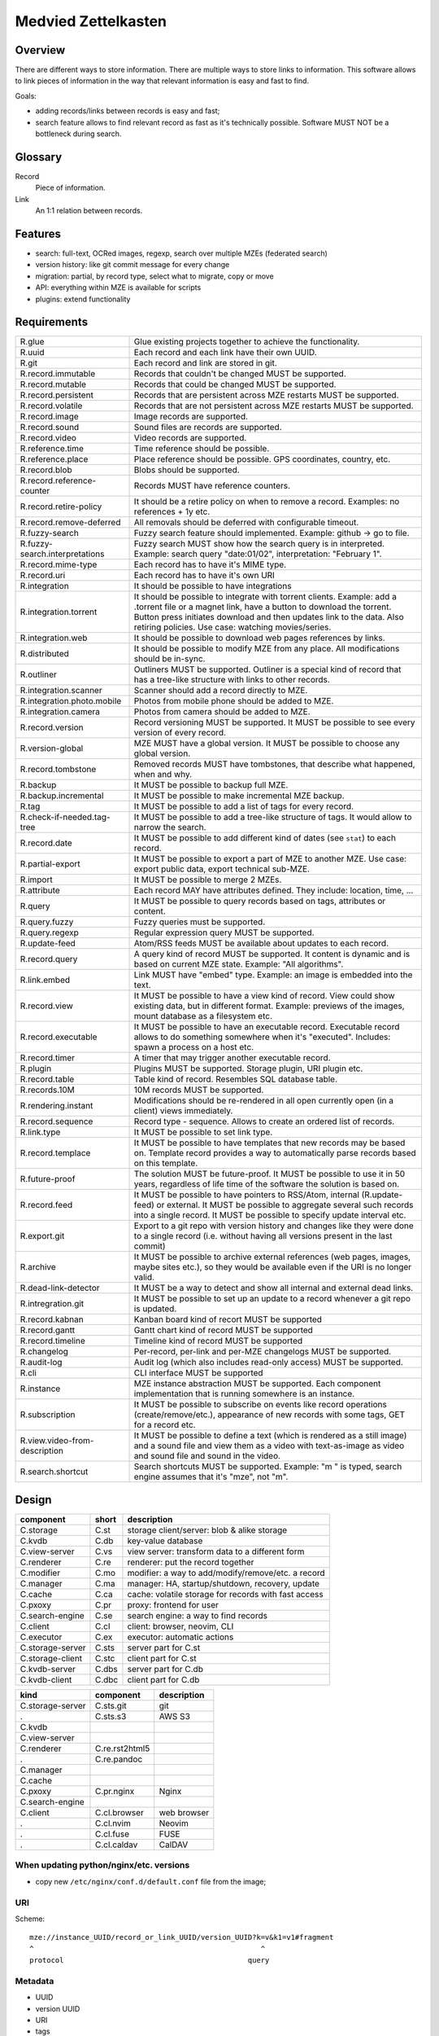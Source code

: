 ..
   Copyright 2021 Maksym Medvied

   Licensed under the Apache License, Version 2.0 (the "License");
   you may not use this file except in compliance with the License.
   You may obtain a copy of the License at

       http://www.apache.org/licenses/LICENSE-2.0

   Unless required by applicable law or agreed to in writing, software
   distributed under the License is distributed on an "AS IS" BASIS,
   WITHOUT WARRANTIES OR CONDITIONS OF ANY KIND, either express or implied.
   See the License for the specific language governing permissions and
   limitations under the License.


====================
Medvied Zettelkasten
====================

Overview
========

There are different ways to store information. There are multiple ways to store
links to information. This software allows to link pieces of information in the
way that relevant information is easy and fast to find.

Goals:

- adding records/links between records is easy and fast;
- search feature allows to find relevant record as fast as it's technically
  possible. Software MUST NOT be a bottleneck during search.

Glossary
========

.. glossary::

Record
  Piece of information.

Link
  An 1:1 relation between records.


Features
========

- search: full-text, OCRed images, regexp, search over multiple MZEs (federated
  search)
- version history: like git commit message for every change
- migration: partial, by record type, select what to migrate, copy or move
- API: everything within MZE is available for scripts
- plugins: extend functionality


Requirements
============

.. list-table::

    * - R.glue
      - Glue existing projects together to achieve the functionality.
    * - R.uuid
      - Each record and each link have their own UUID.
    * - R.git
      - Each record and link are stored in git.
    * - R.record.immutable
      - Records that couldn't be changed MUST be supported.
    * - R.record.mutable
      - Records that could be changed MUST be supported.
    * - R.record.persistent
      - Records that are persistent across MZE restarts MUST be supported.
    * - R.record.volatile
      - Records that are not persistent across MZE restarts MUST be supported.
    * - R.record.image
      - Image records are supported.
    * - R.record.sound
      - Sound files are records are supported.
    * - R.record.video
      - Video records are supported.
    * - R.reference.time
      - Time reference should be possible.
    * - R.reference.place
      - Place reference should be possible. GPS coordinates, country, etc.
    * - R.record.blob
      - Blobs should be supported.
    * - R.record.reference-counter
      - Records MUST have reference counters.
    * - R.record.retire-policy
      - It should be a retire policy on when to remove a record. Examples: no
        references + 1y etc.
    * - R.record.remove-deferred
      - All removals should be deferred with configurable timeout.
    * - R.fuzzy-search
      - Fuzzy search feature should implemented. Example: github -> go to file.
    * - R.fuzzy-search.interpretations
      - Fuzzy search MUST show how the search query is in interpreted. Example:
        search query "date:01/02", interpretation: "February 1".
    * - R.record.mime-type
      - Each record has to have it's MIME type.
    * - R.record.uri
      - Each record has to have it's own URI
    * - R.integration
      - It should be possible to have integrations
    * - R.integration.torrent
      - It should be possible to integrate with torrent clients. Example: add a
        .torrent file or a magnet link, have a button to download the torrent.
        Button press initiates download and then updates link to the data. Also
        retiring policies. Use case: watching movies/series.
    * - R.integration.web
      - It should be possible to download web pages references by links.
    * - R.distributed
      - It should be possible to modify MZE from any place. All modifications
        should be in-sync.
    * - R.outliner
      - Outliners MUST be supported. Outliner is a special kind of record that
        has a tree-like structure with links to other records.
    * - R.integration.scanner
      - Scanner should add a record directly to MZE.
    * - R.integration.photo.mobile
      - Photos from mobile phone should be added to MZE.
    * - R.integration.camera
      - Photos from camera should be added to MZE.
    * - R.record.version
      - Record versioning MUST be supported. It MUST be possible to see every
        version of every record.
    * - R.version-global
      - MZE MUST have a global version. It MUST be possible to choose any
        global version.
    * - R.record.tombstone
      - Removed records MUST have tombstones, that describe what happened, when
        and why.
    * - R.backup
      - It MUST be possible to backup full MZE.
    * - R.backup.incremental
      - It MUST be possible to make incremental MZE backup.
    * - R.tag
      - It MUST be possible to add a list of tags for every record.
    * - R.check-if-needed.tag-tree
      - It MUST be possible to add a tree-like structure of tags. It would
        allow to narrow the search.
    * - R.record.date
      - It MUST be possible to add different kind of dates (see ``stat``) to
        each record.
    * - R.partial-export
      - It MUST be possible to export a part of MZE to another MZE. Use case:
        export public data, export technical sub-MZE.
    * - R.import
      - It MUST be possible to merge 2 MZEs.
    * - R.attribute
      - Each record MAY have attributes defined. They include: location, time,
        ...
    * - R.query
      - It MUST be possible to query records based on tags, attributes or
        content.
    * - R.query.fuzzy
      - Fuzzy queries must be supported.
    * - R.query.regexp
      - Regular expression query MUST be supported.
    * - R.update-feed
      - Atom/RSS feeds MUST be available about updates to each record.
    * - R.record.query
      - A query kind of record MUST be supported. It content is dynamic and is
        based on current MZE state. Example: "All algorithms".
    * - R.link.embed
      - Link MUST have "embed" type. Example: an image is embedded into the
        text.
    * - R.record.view
      - It MUST be possible to have a view kind of record. View could show
        existing data, but in different format. Example: previews of the
        images, mount database as a filesystem etc.
    * - R.record.executable
      - It MUST be possible to have an executable record. Executable record
        allows to do something somewhere when it's "executed". Includes: spawn
        a process on a host etc.
    * - R.record.timer
      - A timer that may trigger another executable record.
    * - R.plugin
      - Plugins MUST be supported. Storage plugin, URI plugin etc.
    * - R.record.table
      - Table kind of record. Resembles SQL database table.
    * - R.records.10M
      - 10M records MUST be supported.
    * - R.rendering.instant
      - Modifications should be re-rendered in all open currently open (in a
        client) views immediately.
    * - R.record.sequence
      - Record type - sequence. Allows to create an ordered list of records.
    * - R.link.type
      - It MUST be possible to set link type.
    * - R.record.templace
      - It MUST be possible to have templates that new records may be based on.
        Template record provides a way to automatically parse records based on
        this template.
    * - R.future-proof
      - The solution MUST be future-proof. It MUST be possible to use it in 50
        years, regardless of life time of the software the solution is based
        on.
    * - R.record.feed
      - It MUST be possible to have pointers to RSS/Atom, internal
        (R.update-feed) or external. It MUST be possible to aggregate several
        such records into a single record. It MUST be possible to specify
        update interval etc.
    * - R.export.git
      - Export to a git repo with version history and changes like they were
        done to a single record (i.e. without having all versions present in
        the last commit)
    * - R.archive
      - It MUST be possible to archive external references (web pages, images,
        maybe sites etc.), so they would be available even if the URI is no
        longer valid.
    * - R.dead-link-detector
      - It MUST be a way to detect and show all internal and external dead
        links.
    * - R.intregration.git
      - It MUST be possible to set up an update to a record whenever a git repo
        is updated.
    * - R.record.kabnan
      - Kanban board kind of recort MUST be supported
    * - R.record.gantt
      - Gantt chart kind of record MUST be supported
    * - R.record.timeline
      - Timeline kind of record MUST be supported
    * - R.changelog
      - Per-record, per-link and per-MZE changelogs MUST be supported.
    * - R.audit-log
      - Audit log (which also includes read-only access) MUST be supported.
    * - R.cli
      - CLI interface MUST be supported
    * - R.instance
      - MZE instance abstraction MUST be supported. Each component
        implementation that is running somewhere is an instance.
    * - R.subscription
      - It MUST be possible to subscribe on events like record operations
        (create/remove/etc.), appearance of new records with some tags, GET for
        a record etc.
    * - R.view.video-from-description
      - It MUST be possible to define a text (which is rendered as a still
        image) and a sound file and view them as a video with text-as-image as
        video and sound file and sound in the video.
    * - R.search.shortcut
      - Search shortcuts MUST be supported. Example: "m " is typed, search
        engine assumes that it's "mze", not "m".


Design
======

================  =====  ======================================================
component         short  description
================  =====  ======================================================
C.storage         C.st   storage client/server: blob & alike storage
C.kvdb            C.db   key-value database
C.view-server     C.vs   view server: transform data to a different form
C.renderer        C.re   renderer: put the record together
C.modifier        C.mo   modifier: a way to add/modify/remove/etc. a record
C.manager         C.ma   manager: HA, startup/shutdown, recovery, update
C.cache           C.ca   cache: volatile storage for records with fast access
C.pxoxy           C.pr   proxy: frontend for user
C.search-engine   C.se   search engine: a way to find records
C.client          C.cl   client: browser, neovim, CLI
C.executor        C.ex   executor: automatic actions

C.storage-server  C.sts  server part for C.st
C.storage-client  C.stc  client part for C.st
C.kvdb-server     C.dbs  server part for C.db
C.kvdb-client     C.dbc  client part for C.db
================  =====  ======================================================

================  ================  ===========================================
kind              component         description
================  ================  ===========================================
C.storage-server  C.sts.git         git
.                 C.sts.s3          AWS S3
C.kvdb
C.view-server
C.renderer        C.re.rst2html5
.                 C.re.pandoc
C.manager
C.cache
C.pxoxy           C.pr.nginx        Nginx
C.search-engine
C.client          C.cl.browser      web browser
.                 C.cl.nvim         Neovim
.                 C.cl.fuse         FUSE
.                 C.cl.caldav       CalDAV
================  ================  ===========================================


When updating python/nginx/etc. versions
----------------------------------------

- copy new ``/etc/nginx/conf.d/default.conf`` file from the image;


URI
---

Scheme::

        mze://instance_UUID/record_or_link_UUID/version_UUID?k=v&k1=v1#fragment
        ^                                                     ^
        protocol                                           query


Metadata
--------

- UUID
- version UUID
- URI
- tags
- attributes


MZE attributes
--------------

- MZE attributes start from 'mze.'
- common

  - mze.kind = record | link
  - mze.name = human_readable_name_of_the_record_like_filename

- record

  - mze.data = URI

- link

  - mze.from = URI
  - mze.to = URI
  - mze.directed = bool


Technologies
============

- Docker to run everything in containers
- Python as the primary language
- Web browser as UI
- http(s) as mze-re <-> browser transport
- MZE protocol to retrive records
- FUSE to access remote records as files when needed (use case: large records
- like movies)
- files on a filesystem for everything
- S3 for blobs (?)
- Records UUID to records location mapping
- Record UUID to tags mapping
- Record UUID to attribute mapping
- Record UUID, tags, attributes, URIs - metadata
- Git for metadata versioning. Rewrite git history as needed.
- nginx as web server/proxy
- neovim as the editor

Directory structure:
- first 2 digits of UUID
- second 2 digits of UUID
- full UUID

Alternative:
- 0
- 1
- ...
- 999
- 1000/1000
- 1000/1001
- ...
- 1000/1999
- 2000/2000
- ...

File structure for an record
- ``tags``: json list of tags
- ``attributes``: json map of attributes
- ``uri``: record URI. May be the same for different records.

``versions`` dir. Has dirs, name = number. To create a version all files from
previous version are moved to the version dir. Version history is derived from
``git log``. Object changes are tied together with git commits.

- mze-rs is a RESTful server that manages git repo

  - request: record UUIDs and what to do with them.

- mze-ss gives records by URIs.

  - request: URI GET/PUT
  - reply: data or redirect to another mze-ss

- diagram software

  - https://gojs.net/latest/samples/sequenceDiagram.html
  - https://visjs.org/
  - https://d3js.org/
  - https://mermaid-js.github.io/mermaid/#/


MVP
===

First
-----

================  ===================  ========================================
role              name                 description
================  ===================  ========================================
C.storage-server  C.sts.dir            - a directory is served directly over
                                         HTTP
                                       - list of files is a special file
C.kvdb            C.dbs.git-ssh        openssh + mounted git repo
C.view-server     C.vs.pdf-page        - input: pdf file + page #
                                       - output: image of the file
                                       - no persistence
C.renderer        C.re.search          search page with results
C.modifier        C.mo.none
C.manager         C.ma.docker-compose  - single docker-compose yaml
C.cache           C.ca.mem             - in-memory cache for records
C.pxoxy           C.pr.nginx
C.pxoxy           C.pr.all-records     returns record body by record uuid
C.search-engine   C.se.pdf-pages       - input: string
                                       - output: list[pdf file, page #,
                                         image around]
C.client          C.cl.firefox
C.executor        C.ex.none
================  ===================  ========================================

Interaction diagram
...................

- ``C.cl.firefox`` -> ``C.pr.nginx`` -> (``C.pr.all-records``, ``C.re.search``)
- ``C.pr.all-records`` -> ``C.ca.mem``
- ``C.re.search`` -> (``C.ca.mem``, ``C.se.pdf-pages``)
- ``C.ca.mem`` -> (``C.vs.pdf-page``, ``C.sts.dir``, ``C.dbs.git-ssh``)
- ``C.vs.pdf-page`` -> ``C.sts.dir``

Implementation plan
...................

- ``C.pr.nginx``: reverse proxy for ``C.pr.all-records``, ``C.re.search`` and
  for debugging: ``C.sts.dir``, ``C.vs.pdf-page``, ``C.ca.mem``,
  ``C.se.pdf-page``.
- ``C.sts.dir``: web server, serve files from a dir + special filename for file
  list
- ``C.dbs.git-ssh``: openssh + mounted git repo
- ``C.vs.pdf-page``: web server, input: (pdf filename, page #), output: image
- ``C.ca.mem``: input: web request, output: result from cache or querieng this
  data from ``C.sts.dir``, ``C.vs.pdf-page``
- ``C.se.pdf-page``: input: string, output: list[pdf file, page #]
- ``C.re.search``: input: search string, output: web page with search string +
  results
- ``C.pr.all-records``: web server, input: record UUID, output: record


Later
-----

- nginx as a web server
- git for metadata
- filesystem for records
- rst file format
- rst2html5 renderer
- vim to modify

TODO
====

- a script to generate & check copyright header for all files in the repo
- CI to check everything pre-commit & post-commit
- CI to create all the packages and create GitHub releases
- run tests with several Python implementations (PyPy etc.)


API
===

Storage Server
--------------

- operations: get, put, head, list, delete

  - list

    - instance: 'any', 'all', UUID or nothing
    - record: record UUID to get info about specific record, nothing to get all
      records
    - version: version UUID to get a specific record version info, nothing or
      'all' to get all record versions
    - result: json with all record that match criteria. Empty dict if there
      are no such records.

  - put

    - instance: 'any', 'all', UUID or nothing
    - record: record UUID (to put a specific record) or nothing (to assign
      new UUID)
    - version: nothing (for now)

  - get

    - instance: 'any', 'all', UUID or nothing
    - record: record UUID
    - version: version UUID or nothing (to get the latest version)

- parameters

  - instance

    - UUID: specific instance UUID
    - absent: this instance (or any instance for some cases)
    - any: any instance is fine
    - all: (for list, delete) apply to all instances

  - record

    - UUID: record UUID
    - absent: (for list) any record

  - version

    - UUID: version UUID
    - absent: latest version
    - all: all versions

- future operations

  - stats - get storage server statistics
  - info - get configuration etc.
  - fsck - execute fsck
  - health - health check


Record Server
-------------

- operations on tags and attributes
- tag: a string
- attribute: kv pair
- limitations: tags, keys and values MUST NOT have '\n' inside
- tag API: add, del, get
- attribute API: set, del, get


Existing implementations
========================

Articles
--------

- https://en.wikipedia.org/wiki/Personal_knowledge_base
- https://en.wikipedia.org/wiki/Personal_knowledge_management
- https://zettelkasten.de/posts/overview/
- https://notes.andymatuschak.org/About_these_notes
- https://notes.andymatuschak.org/z3SjnvsB5aR2ddsycyXofbYR7fCxo7RmKW2be
- `Trilium Notes is a hierarchical note taking application with focus on building large personal knowledge bases <https://github.com/zadam/trilium>`_
- `Как я веду Zettelkasten в Notion уже год: стартовый набор и полезные трюки <https://habr.com/ru/post/509756/>`_
- https://dangirsh.org/posts/zettelkasten.html
- https://en.wikipedia.org/wiki/User_modeling
- https://en.wikipedia.org/wiki/Personal_wiki
- https://en.wikipedia.org/wiki/Information_mapping
- https://en.wikipedia.org/wiki/Mind_map
- https://orgmode.org/
- https://en.wikipedia.org/wiki/Comparison_of_note-taking_software
- https://en.wikipedia.org/wiki/Comparison_of_document-markup_languages
- https://en.wikipedia.org/wiki/List_of_personal_information_managers
- https://en.wikipedia.org/wiki/Outliner
- https://en.wikipedia.org/wiki/Comparison_of_note-taking_software
- https://cmap.ihmc.us/docs/learn.php


Alternatives
------------

- https://ru.wikipedia.org/wiki/MyTetra
- https://en.wikipedia.org/wiki/TagSpaces
- https://en.wikipedia.org/wiki/Taskwarrior
- https://en.wikipedia.org/wiki/TiddlyWiki
- https://en.wikipedia.org/wiki/Leo_(text_editor)
- https://en.wikipedia.org/wiki/Tomboy_(software)
- https://en.wikipedia.org/wiki/QOwnNotes
- https://en.wikipedia.org/wiki/MyNotex
- https://en.wikipedia.org/wiki/BasKet_Note_Pads
- https://en.wikipedia.org/wiki/Gnote
- https://obsidian.md/features
- https://www.dendron.so/
- https://github.com/laurent22/joplin
- https://github.com/zealdocs/zeal
- https://github.com/qwfy/doc-browser

.. list-table::

    * - name
      - features
      - what is missing
    * - `Org Mode <https://orgmode.org/>`_ (`source
        <https://code.orgmode.org/bzg/org-mode>`_ `wiki
        <https://en.wikipedia.org/wiki/Org-mode>`_)
      -
      -
    * - `Zim <https://zim-wiki.org/>`_ is a graphical text editor used to
        maintain a collection of wiki pages  (`source
        <https://github.com/zim-desktop-wiki/zim-desktop-wiki>`_ `wiki
        <https://en.wikipedia.org/wiki/Zim_(software)>`_)
      -
      -

Reading list
============

- https://typesense.org/about/
- https://en.wikipedia.org/wiki/Uniform_Resource_Identifier#Syntax
- https://en.wikipedia.org/wiki/Key%E2%80%93value_database
- https://c4model.com/
- https://github.com/junegunn/fzf
- https://scribe.rip/p/what-every-software-engineer-should-know-about-search-27d1df99f80d
- https://solr.apache.org/features.html


Ideas
=====

- ``C.manager`` also collects all the logs and makes them available as records
- The original Zettelkasten as a test data
- query like "choose:date", and the datepicker appears below. "choose:contry",
  and the list of all attributes country=something appear bellow, which allows
  filtering by clicking on them.
- vocabulary + citations from books/articles
- installed gentoo package tree as test data
